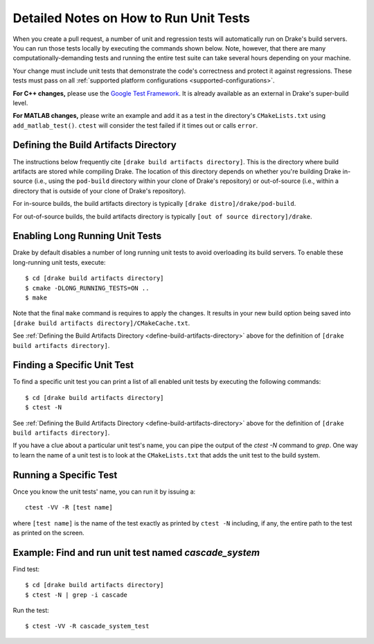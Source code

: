 .. _unit-test-instructions:

***************************************
Detailed Notes on How to Run Unit Tests
***************************************

When you create a pull request, a number of unit and regression tests will
automatically run on Drake's build servers.  You can run those tests locally by
executing the commands shown below. Note, however, that there are many
computationally-demanding tests and running the entire test suite can take
several hours depending on your machine.

Your change must include unit tests that demonstrate the code's correctness and
protect it against regressions. These tests must pass on all
:ref:`supported platform configurations <supported-configurations>`.

**For C++ changes,** please use the
`Google Test Framework <https://github.com/google/googletest>`_. It is already
available as an external in Drake's super-build level.

**For MATLAB changes,** please write an example and add it as a test in the
directory's ``CMakeLists.txt`` using ``add_matlab_test()``.  ``ctest`` will
consider the test failed if it times out or calls ``error``.

.. _define-build-artifacts-directory:

Defining the Build Artifacts Directory
======================================

The instructions below frequently cite ``[drake build artifacts directory]``.
This is the directory where build artifacts are stored while compiling Drake.
The location of this directory depends on whether you're building Drake
in-source (i.e., using the ``pod-build`` directory within your clone of Drake's
repository) or out-of-source (i.e., within a directory that is outside of your
clone of Drake's repository).

For in-source builds, the build artifacts directory is typically
``[drake distro]/drake/pod-build``.

For out-of-source builds, the build artifacts directory is typically
``[out of source directory]/drake``.

.. _enable-long-running-unit-test:

Enabling Long Running Unit Tests
================================

Drake by default disables a number of long running unit tests to avoid
overloading its build servers. To enable these long-running unit tests,
execute::

    $ cd [drake build artifacts directory]
    $ cmake -DLONG_RUNNING_TESTS=ON ..
    $ make

Note that the final ``make`` command is requires to apply the changes. It
results in your new build option being saved into
``[drake build artifacts directory]/CMakeCache.txt``.

See :ref:`Defining the Build Artifacts Directory
<define-build-artifacts-directory>` above for the definition of
``[drake build artifacts directory]``.

.. _list-all-unit-tests:

Finding a Specific Unit Test
============================

To find a specific unit test you can print a list of all enabled unit tests by
executing the following commands::

  $ cd [drake build artifacts directory]
  $ ctest -N

See :ref:`Defining the Build Artifacts Directory
<define-build-artifacts-directory>` above for the definition of
``[drake build artifacts directory]``.

If you have a clue about a particular unit test's name, you can pipe the output
of the `ctest -N` command to `grep`. One way to learn the name of a unit test is
to look at the ``CMakeLists.txt`` that adds the unit test to the build system.

.. _running-a-specific-test:

Running a Specific Test
=======================

Once you know the unit tests' name, you can run it by issuing a::

  ctest -VV -R [test name]

where ``[test name]`` is the name of the test exactly as printed by
``ctest -N`` including, if any, the entire path to the test as printed on the
screen.

.. _example-running-unit-test:

Example: Find and run unit test named `cascade_system`
======================================================

Find test::

  $ cd [drake build artifacts directory]
  $ ctest -N | grep -i cascade

Run the test::

  $ ctest -VV -R cascade_system_test

